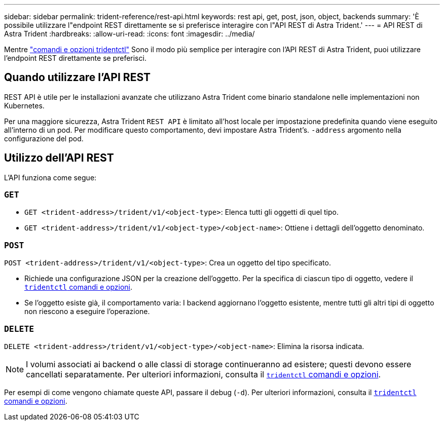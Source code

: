 ---
sidebar: sidebar 
permalink: trident-reference/rest-api.html 
keywords: rest api, get, post, json, object, backends 
summary: 'È possibile utilizzare l"endpoint REST direttamente se si preferisce interagire con l"API REST di Astra Trident.' 
---
= API REST di Astra Trident
:hardbreaks:
:allow-uri-read: 
:icons: font
:imagesdir: ../media/


[role="lead"]
Mentre link:tridentctl.html["comandi e opzioni tridentctl"] Sono il modo più semplice per interagire con l'API REST di Astra Trident, puoi utilizzare l'endpoint REST direttamente se preferisci.



== Quando utilizzare l'API REST

REST API è utile per le installazioni avanzate che utilizzano Astra Trident come binario standalone nelle implementazioni non Kubernetes.

Per una maggiore sicurezza, Astra Trident `REST API` è limitato all'host locale per impostazione predefinita quando viene eseguito all'interno di un pod. Per modificare questo comportamento, devi impostare Astra Trident's. `-address` argomento nella configurazione del pod.



== Utilizzo dell'API REST

L'API funziona come segue:



=== `GET`

* `GET <trident-address>/trident/v1/<object-type>`: Elenca tutti gli oggetti di quel tipo.
* `GET <trident-address>/trident/v1/<object-type>/<object-name>`: Ottiene i dettagli dell'oggetto denominato.




=== `POST`

`POST <trident-address>/trident/v1/<object-type>`: Crea un oggetto del tipo specificato.

* Richiede una configurazione JSON per la creazione dell'oggetto. Per la specifica di ciascun tipo di oggetto, vedere il link:tridentctl.html[`tridentctl` comandi e opzioni].
* Se l'oggetto esiste già, il comportamento varia: I backend aggiornano l'oggetto esistente, mentre tutti gli altri tipi di oggetto non riescono a eseguire l'operazione.




=== `DELETE`

`DELETE <trident-address>/trident/v1/<object-type>/<object-name>`: Elimina la risorsa indicata.


NOTE: I volumi associati ai backend o alle classi di storage continueranno ad esistere; questi devono essere cancellati separatamente. Per ulteriori informazioni, consulta il link:tridentctl.html[`tridentctl` comandi e opzioni].

Per esempi di come vengono chiamate queste API, passare il debug (`-d`). Per ulteriori informazioni, consulta il link:tridentctl.html[`tridentctl` comandi e opzioni].
